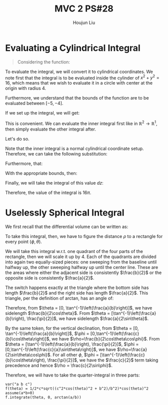 :PROPERTIES:
:ID:       733B42A4-486E-4F66-A4BC-14527BB2DDA6
:END:
#+title: MVC 2 PS#28
#+author: Houjun Liu

* Evaluating a Cylindrical Integral 
#+begin_quote
Considering the function: 

\begin{equation}
   f(x,y,z) = \sqrt{x^2+y^2} 
\end{equation}
#+end_quote

To evaluate the integral, we will convert it to cylindrical coordinates. We note first that the integral is to be evaluated inside the cylinder of $x^2+y^2 = 16$, which means that we wish to evaluate it in a circle with center at the origin with radius $4$.

Furthermore, we understand that the bounds of the function are to be evaluated between $[-5, -4]$.

If we set up the integral, we will get:

\begin{equation}
   \int_{-5}^{-4} \int_C\ \sqrt{x^2+y^2}\ dx\ dy\ dz 
\end{equation}

This is convenient. We can evaluate the inner integral first like in $\mathbb{R}^2\to\mathbb{R}^1$, then simply evaluate the other integral after.

Let's do so.

Note that the inner integral is a normal cylindrical coordinate setup. Therefore, we can take the following substitution:

\begin{equation}
   \sqrt{x^2+y^2} = r 
\end{equation}

Furthermore, that:

\begin{equation}
   dx\ dy = dr\ d\theta 
\end{equation}

With the appropriate bounds, then:

\begin{align}
   &\int_0^{2\pi} \int_0^4 r\ dr\ d\theta\\
\Rightarrow &\int_0^{2\pi} \left \frac{r^2}{2}\right|_0^4 d\theta\\
\Rightarrow &\int_0^{2\pi} 8\ d\theta\\
\Rightarrow &16\pi
\end{align}

Finally, we will take the integral of this value $dz$:

\begin{equation}
   \int_{-5}^{-4} 16\pi\ dz  = 16\pi
\end{equation}

Therefore, the value of the integral is $16\pi$.

* Uselessly Spherical Integral
We first recall that the differential volume can be written as:

\begin{equation}
   dV = \rho^2 \sin \phi\ d\rho\ d\phi\ d\theta
\end{equation}

To take this integral, then, we have to figure the distance $\rho$ to a rectangle for every point $(\phi, \theta)$.

We will take this integral w.r.t. one quadrant of the four parts of the rectangle, then we will scale it up by $4$. Each of the quadrants are divided into again two equally-sized pieces: one sweeping from the baseline until halfway up, the other sweeping halfway up until the center line. These are the areas where either the adjacent side is consistently $\frac{b}{2}$ or the opposite side is consistently $\frac{a}{2}$.

The switch happens exactly at the triangle where the bottom side has length $\frac{b}{2}$ and the right side has length $\frac{a}{2}$. This triangle, per the definition of arctan, has an angle of:

\begin{equation}
   \theta = \tan^{-1}\left(\frac{a}{b}\right) 
\end{equation}

Therefore, from $\theta = [0, \tan^{-1}\left(\frac{a}{b}\right)]$, we have sidelength $\frac{b}{2\cos\theta}$. From $\theta = [\tan^{-1}\left(\frac{a}{b}\right), \frac{\pi}{2}]$, we have sidelength $\frac{a}{2\sin\theta}$.

By the same token, for the vertical declination, from $\theta = [0, \tan^{-1}\left(\frac{a}{b}\right)]$, $\phi = [0,\tan^{-1}\left(\frac{c}{b}\cos\theta\right)]$, we have $\rho=\frac{b}{2\cos\theta\cos\phi}$. From $\theta = [\tan^{-1}\left(\frac{a}{b}\right), \frac{\pi}{2}]$, $\phi = [0,\tan^{-1}\left(\frac{c}{a}\sin\theta\right)]$, we have $\rho=\frac{a}{2\sin\theta\cos\phi}$. For all other $\phi$, $\phi = [\tan^{-1}\left(\frac{c}{b}\cos\theta\right), \frac{\pi}{2}]$, we have the $\frac{c}{2}$ term taking precedence and hence $\rho = \frac{c}{2\sin\phi}$. 

Therefore, we will have to take the quarter-integral in three parts:

\begin{align}
&\int_0^{\tan^{-1}\left(\frac{a}{b}\right)} \int_0^{\tan^{-1}\left(\frac{c}{b}\cos\theta\right)} \frac{b}{2\cos\theta\cos\phi}\ d\phi\ d\theta\\
&\int_0^{\tan^{-1}\left(\frac{a}{b}\right)}\frac{b}{2\cos\theta} \int_0^{\tan^{-1}\left(\frac{c}{b}\cos\theta\right)} \frac{1}{\cos\phi}\ d\phi\ d\theta\\
&\int_0^{\tan^{-1}\left(\frac{a}{b}\right)}\frac{b}{2\cos\theta} \left \frac{\sin \phi}{\cos^2\phi} \right|_0^{\tan^{-1}\left(\frac{c}{b}\cos\theta\right)}\ d\theta\\
&\int_0^{\tan^{-1}\left(\frac{a}{b}\right)} \frac{1}{2} \, c \sqrt{\frac{c^{2} \cos\left(\theta\right)^{2} + b^{2}}{b^{2}}} \cos\left(\theta\right)^{2} \ d\theta
\end{align}


#+begin_src sage
var("a b c")
f(theta) = 1/2*c*sqrt((c^2*cos(theta)^2 + b^2)/b^2)*cos(theta)^2
assume(a*b>0)
f.integrate(theta, 0, arctan(a/b))
#+end_src

#+RESULTS:
: (a, b, c)

\begin{equation}
    \frac{1}{2} \, c \sqrt{\frac{c^{2} \cos\left(\theta\right)^{2} + b^{2}}{b^{2}}} \cos\left(\theta\right)^{2}
\end{equation}


